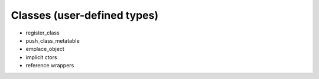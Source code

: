 .. _sec-classes:

Classes (user-defined types)
============================

- register_class
- push_class_metatable
- emplace_object
- implicit ctors
- reference wrappers
